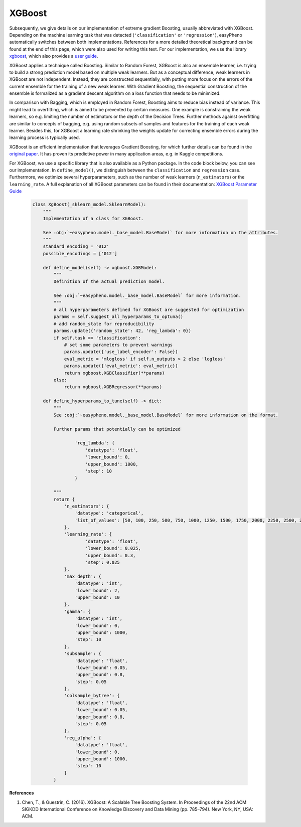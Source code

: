 XGBoost
=============================================
Subsequently, we give details on our implementation of extreme gradient Boosting, usually abbreviated with XGBoost.
Depending on the machine learning task that was detected (``'classification'`` or ``'regression'``), easyPheno automatically
switches between both implementations.
References for a more detailed theoretical background can be found at the end of this page, which were also used for writing this text.
For our implementation, we use the library `xgboost <https://xgboost.readthedocs.io/en/stable/>`_,
which also provides a `user guide <https://xgboost.readthedocs.io/en/stable/python/index.html>`_.

XGBoost applies a technique called Boosting. Similar to Random Forest, XGBoost is also an ensemble learner, i.e. trying to
build a strong prediction model based on multiple weak learners.
But as a conceptual difference, weak learners in XGBoost are not independent. Instead, they are constructed
sequentially, with putting more focus on the errors of the current ensemble for the training of a new weak learner. With Gradient Boosting, the
sequential construction of the ensemble is formalized as a gradient descent algorithm on a loss function that needs to be minimized.

In comparison with Bagging, which is employed in Random Forest, Boosting aims to reduce bias instead of variance.
This might lead to overfitting, which is aimed to be prevented by certain measures. One example is constraining the weak learners,
so e.g. limiting the number of estimators or the depth of the Decision Trees. Further methods against overfitting
are similar to concepts of bagging, e.g. using random subsets of samples and features for the training of each weak learner.
Besides this, for XGBoost a learning rate shrinking the weights update for correcting ensemble errors during the learning process is typically used.

XGBoost is an efficient implementation that leverages Gradient Boosting, for which further details can be found in the
`original paper <https://dl.acm.org/doi/10.1145/2939672.2939785>`_. It has proven its predictive power in many application areas, e.g. in Kaggle competitions.


For XGBoost, we use a specific library that is also available as a Python package. In the code block below,
you can see our implementation. In ``define_model()``, we distinguish between the ``classification`` and ``regression`` case.
Furthermore, we optimize several hyperparameters, such as the number of weak learners (``n_estimators``) or the ``learning_rate``.
A full explanation of all XGBoost parameters can be found in their documentation:
`XGBoost Parameter Guide <https://xgboost.readthedocs.io/en/stable/parameter.html>`_


    .. code-block::

        class XgBoost(_sklearn_model.SklearnModel):
            """
            Implementation of a class for XGBoost.

            See :obj:`~easypheno.model._base_model.BaseModel` for more information on the attributes.
            """
            standard_encoding = '012'
            possible_encodings = ['012']

            def define_model(self) -> xgboost.XGBModel:
                """
                Definition of the actual prediction model.

                See :obj:`~easypheno.model._base_model.BaseModel` for more information.
                """
                # all hyperparameters defined for XGBoost are suggested for optimization
                params = self.suggest_all_hyperparams_to_optuna()
                # add random_state for reproducibility
                params.update({'random_state': 42, 'reg_lambda': 0})
                if self.task == 'classification':
                    # set some parameters to prevent warnings
                    params.update({'use_label_encoder': False})
                    eval_metric = 'mlogloss' if self.n_outputs > 2 else 'logloss'
                    params.update({'eval_metric': eval_metric})
                    return xgboost.XGBClassifier(**params)
                else:
                    return xgboost.XGBRegressor(**params)

            def define_hyperparams_to_tune(self) -> dict:
                """
                See :obj:`~easypheno.model._base_model.BaseModel` for more information on the format.

                Further params that potentially can be optimized

                        'reg_lambda': {
                            'datatype': 'float',
                            'lower_bound': 0,
                            'upper_bound': 1000,
                            'step': 10
                        }

                """
                return {
                    'n_estimators': {
                        'datatype': 'categorical',
                        'list_of_values': [50, 100, 250, 500, 750, 1000, 1250, 1500, 1750, 2000, 2250, 2500, 2750, 3000]
                    },
                    'learning_rate': {
                            'datatype': 'float',
                            'lower_bound': 0.025,
                            'upper_bound': 0.3,
                            'step': 0.025
                    },
                    'max_depth': {
                        'datatype': 'int',
                        'lower_bound': 2,
                        'upper_bound': 10
                    },
                    'gamma': {
                        'datatype': 'int',
                        'lower_bound': 0,
                        'upper_bound': 1000,
                        'step': 10
                    },
                    'subsample': {
                        'datatype': 'float',
                        'lower_bound': 0.05,
                        'upper_bound': 0.8,
                        'step': 0.05
                    },
                    'colsample_bytree': {
                        'datatype': 'float',
                        'lower_bound': 0.05,
                        'upper_bound': 0.8,
                        'step': 0.05
                    },
                    'reg_alpha': {
                        'datatype': 'float',
                        'lower_bound': 0,
                        'upper_bound': 1000,
                        'step': 10
                    }
                }


**References**

1. Chen, T., & Guestrin, C. (2016). XGBoost: A Scalable Tree Boosting System. In Proceedings of the 22nd ACM SIGKDD International Conference on Knowledge Discovery and Data Mining (pp. 785–794). New York, NY, USA: ACM.
